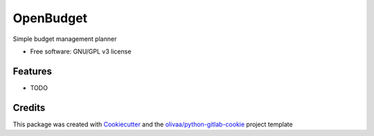 ==========
OpenBudget
==========

.. image:: https://img.shields.io/pypi/v/openbudget.svg
    :target: https://pypi.python.org/pypi/openbudget


.. image:: https://olivaa.pages.yapbreak.fr/openbudget/sphinx.svg
    :target: https://olivaa.pages.yapbreak.fr/openbudget/docs

.. image:: https://olivaa.pages.yapbreak.fr/openbudget/pylint.svg
    :target: https://olivaa.pages.yapbreak.fr/openbudget/pylint.html

.. image:: https://olivaa.pages.yapbreak.fr/openbudget/pep8.svg
    :target: https://olivaa.pages.yapbreak.fr/openbudget/pep8

.. image:: https://gitlab.yapbreak.fr/olivaa/openbudget/badges/master/coverage.svg
    :target: https://olivaa.pages.yapbreak.fr/openbudget/coverage


Simple budget management planner


* Free software: GNU/GPL v3 license

.. image:: https://www.gnu.org/graphics/gplv3-with-text-136x68.png
    :target: https://www.gnu.org/licenses/gpl.html
    :align: center

Features
--------

* TODO

Credits
-------

This package was created with Cookiecutter_ and the `olivaa/python-gitlab-cookie`_ project template

.. _Cookiecutter: https://github.com/audreyr/cookiecutter
.. _`olivaa/python-gitlab-cookie`: https://gitlab.yapbreak.fr/olivaa/python-gitlab-cookie
